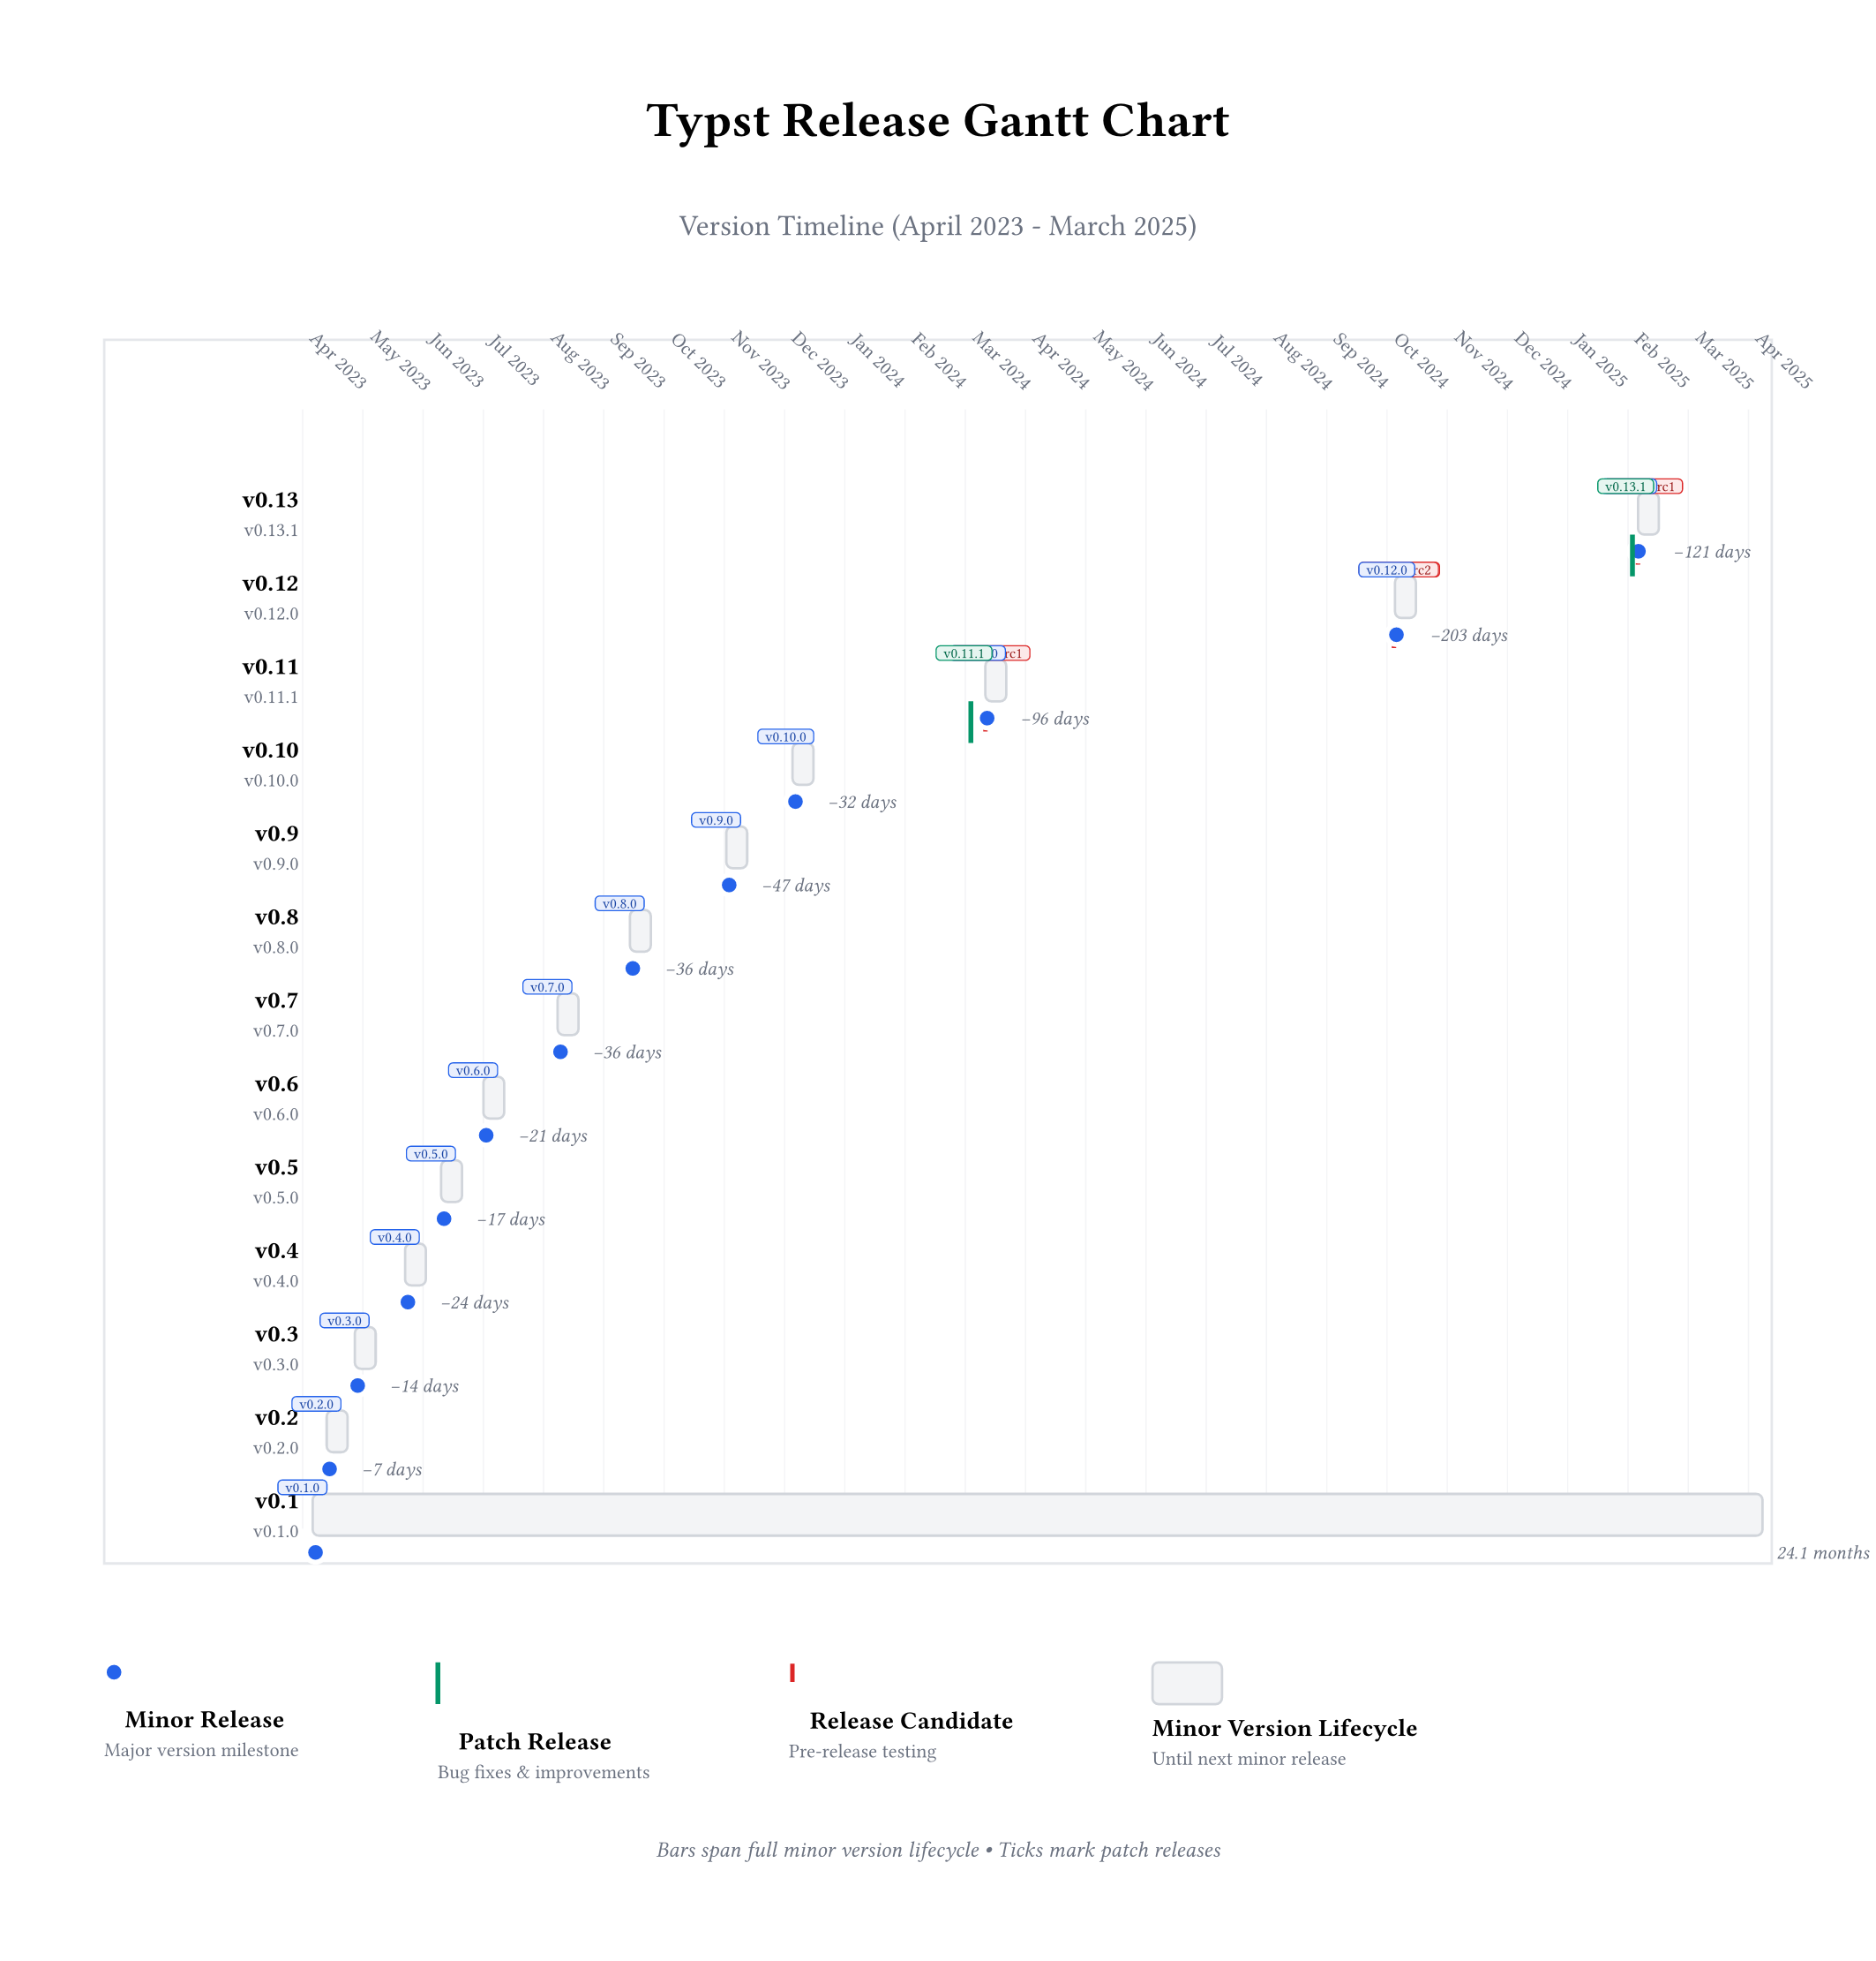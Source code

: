 #let version-data = (
  ("v0.13.1", "Mar 7", "8ace67d"),
  ("v0.13.0", "Feb 19", "8dce676"),
  ("v0.13.0-rc1", "Feb 5", "56d8188"),
  ("v0.12.0", "Oct 18, 2024", "737895d"),
  ("v0.12.0-rc2", "Oct 15, 2024", "ef309ca"),
  ("v0.12.0-rc1", "Oct 4, 2024", "d5b1f4a"),
  ("v0.11.1", "May 17, 2024", "5011510"),
  ("v0.11.0", "Mar 15, 2024", "2bf9f95"),
  ("v0.11.0-rc1", "Mar 10, 2024", "fe94bd8"),
  ("v0.10.0", "Dec 4, 2023", "70ca0d2"),
  ("v0.9.0", "Oct 31, 2023", "7bb4f6d"),
  ("v0.8.0", "Sep 13, 2023", "360cc9b"),
  ("v0.7.0", "Aug 7, 2023", "da8367e"),
  ("v0.6.0", "Jun 30, 2023", "2dfd44f"),
  ("v0.5.0", "Jun 9, 2023", "3a8b9cc"),
  ("v0.4.0", "May 21, 2023", "f692a5e"),
  ("v0.3.0", "Apr 26, 2023", "b1e0de0"),
  ("v0.2.0", "Apr 12, 2023", "fe2640c"),
  ("v0.1.0", "Apr 5, 2023", "b3faef4"),
)

#set page(width: auto, height: auto, margin: 1.5cm)
#set text(font: "Noto Sans SC", size: 10pt)

#let parse-date(date-str) = {
  let months = (
    "Jan": 1,
    "Feb": 2,
    "Mar": 3,
    "Apr": 4,
    "May": 5,
    "Jun": 6,
    "Jul": 7,
    "Aug": 8,
    "Sep": 9,
    "Oct": 10,
    "Nov": 11,
    "Dec": 12,
  )

  let parts = date-str.split(" ")
  let month = parts.at(0)
  let day = int(parts.at(1).replace(",", ""))
  let year = if parts.len() > 2 { int(parts.at(2)) } else { 2025 }

  (year - 2023) * 12 + months.at(month) + day / 30.0
}

#let get-version-type(version) = {
  if version.contains("rc") { "rc" } else if version.match(regex("v\d+\.\d+\.0$")) != none { "minor" } else { "patch" }
}

#let version-colors = (
  minor: rgb("#2563eb"),
  patch: rgb("#059669"),
  rc: rgb("#dc2626"),
)

#let bar-heights = (
  minor: 20pt,
  patch: 16pt,
  rc: 12pt,
)

#align(center)[
  #text(size: 20pt, weight: "bold")[Typst Release Gantt Chart]
  #v(0.3cm)
  #text(size: 12pt, fill: rgb("#6b7280"))[Version Timeline (April 2023 - March 2025)]
]

#v(1cm)

// Parse dates and find range
#let dates = version-data.map(item => parse-date(item.at(1)))
#let min-date = calc.min(..dates)
#let max-date = calc.max(..dates)
#let date-range = max-date - min-date

// Group versions by minor version
#let grouped-versions = (:)
#for (version, date, commit) in version-data {
  let minor-key = version.split(".").slice(0, 2).join(".")
  if minor-key not in grouped-versions {
    grouped-versions.insert(minor-key, ())
  }
  grouped-versions.at(minor-key).push((version, date, commit, parse-date(date)))
}

// Sort each group by date (newest first) and calculate timespans
#let version-rows = ()
#for (i, (minor-ver, versions)) in grouped-versions.pairs().enumerate() {
  let sorted-versions = versions.sorted(key: v => v.at(3))
  let start-date = sorted-versions.first().at(3) // First release (possibly RC)

  // Find next minor version's start date
  let next-minor-start = if i < grouped-versions.len() - 1 {
    let next-versions = grouped-versions.pairs().at(i + 1).at(1)
    next-versions.sorted(key: v => v.at(3)).first().at(3)
  } else {
    max-date + 1 // For the latest version, extend to chart end
  }

  let end-date = next-minor-start
  let final-version = sorted-versions.last().at(0)
  let timespan-days = (end-date - start-date) * 30

  version-rows.push((
    minor-ver,
    final-version,
    sorted-versions,
    start-date,
    end-date,
    timespan-days,
  ))
}

// Sort rows by start date (newest first)
#let version-rows = version-rows.sorted(key: row => row.at(3)).rev()

// Chart dimensions
#let chart-width = 20cm
#let chart-height = (version-rows.len() * 1.2cm)
#let row-height = 1cm

// Time axis labels
#let time-labels = ()
#for month in range(int(min-date), int(max-date) + 2) {
  let year = 2023 + calc.floor((month - 1) / 12)
  let month-num = calc.rem(month - 1, 12) + 1
  let month-names = ("Jan", "Feb", "Mar", "Apr", "May", "Jun", "Jul", "Aug", "Sep", "Oct", "Nov", "Dec")
  time-labels.push((month, month-names.at(month-num - 1) + " " + str(year)))
}

// Draw chart
#box(width: chart-width + 4cm, height: chart-height + 2cm, stroke: 1pt + rgb("#e5e7eb"))[
  #place(
    dx: 0cm,
    dy: 0cm,

    // Background grid
    stack(
      dir: ttb,
      spacing: 0pt,

      // Time axis
      box(height: 1.5cm)[
        #for (time-val, label) in time-labels {
          let x-pos = (time-val - min-date) / date-range * chart-width
          place(
            dx: 3cm + x-pos,
            dy: 0.2cm,
            rotate(45deg)[
              #text(size: 8pt, fill: rgb("#6b7280"))[#label]
            ],
          )
          place(
            dx: 3cm + x-pos,
            dy: 1cm,
            line(
              angle: 90deg,
              length: chart-height + 0.5cm,
              stroke: 0.5pt + rgb("#f3f4f6"),
            ),
          )
        }
      ],

      // Version bars
      box(height: chart-height)[
        #for (i, (minor-ver, final-version, versions, start-date, end-date, timespan)) in version-rows.enumerate() {
          let y-pos = i * 1.2cm + 0.5cm
          let start-x = (start-date - min-date) / date-range * chart-width
          let end-x = (end-date - min-date) / date-range * chart-width
          let bar-width = calc.max(0.3cm, end-x - start-x)

          // Version label
          place(
            dx: 0cm,
            dy: y-pos,
            box(width: 2.8cm, height: row-height)[
              #align(right + horizon)[
                #text(size: 10pt, weight: "bold")[#minor-ver]
                #linebreak()
                #text(size: 8pt, fill: rgb("#6b7280"))[#final-version]
              ]
            ],
          )

          // Development timespan bar
          place(
            dx: 3cm + start-x,
            dy: y-pos + 0.2cm,
            {
              // Main bar background (full minor version period)
              box(
                width: bar-width,
                height: 0.6cm,
                fill: rgb("#f3f4f6"),
                stroke: 1pt + rgb("#d1d5db"),
                radius: 3pt,
              )

              // Overlay segments for each version
              for (
                j,
                (version, date, commit, version-date),
              ) in versions.enumerate() {
                let segment-x = if end-date == start-date {
                  j * 0.2cm
                } else {
                  (
                    (version-date - start-date) / (end-date - start-date) * bar-width
                  )
                }
                let version-type = get-version-type(version)
                let color = version-colors.at(version-type)

                // Different markers for different version types
                if version-type == "minor" {
                  place(
                    dx: segment-x - 0.1cm,
                    dy: 0.1cm,
                    circle(radius: 4pt, fill: color, stroke: 2pt + white),
                  )
                } else if version-type == "patch" {
                  place(
                    dx: segment-x,
                    dy: 0cm,
                    line(angle: 90deg, length: 0.6cm, stroke: 2pt + color),
                  )
                } else {
                  // RC
                  place(
                    dx: segment-x - 0.05cm,
                    dy: 0.15cm,
                    rect(
                      width: 0.1cm,
                      height: 0.3cm,
                      fill: color,
                      stroke: 1pt + white,
                    ),
                  )
                }

                // Version label
                place(
                  dx: segment-x - 0.5cm,
                  dy: -0.8cm,
                  box(
                    fill: color.lighten(90%),
                    radius: 2pt,
                    inset: (x: 3pt, y: 1pt),
                    stroke: 0.5pt + color,
                  )[
                    #text(size: 6pt, fill: color.darken(30%))[#version]
                  ],
                )
              }

              // Timespan label
              place(
                dx: bar-width + 0.2cm,
                dy: 0.15cm,
                text(size: 8pt, fill: rgb("#6b7280"), style: "italic")[
                  #if timespan < 7 {
                    str(int(timespan)) + " days" } else if timespan < 30 {
                      str(int(timespan / 7)) + " weeks" } else {
                    str(calc.round(timespan / 30, digits: 1)) + " months"
                  }
                ],
              )
            },
          )
        }
      ],
    ),
  )
]

#v(1cm)

// Legend
#grid(
  columns: 4,
  column-gutter: 2cm,
  align: left,

  [
    #circle(radius: 4pt, fill: version-colors.minor, stroke: 2pt + white)
    #h(0.3cm)
    #text(weight: "bold")[Minor Release]
    #linebreak()
    #text(size: 8pt, fill: rgb("#6b7280"))[Major version milestone]
  ],

  [
    #line(angle: 90deg, length: 0.6cm, stroke: 2pt + version-colors.patch)
    #h(0.3cm)
    #text(weight: "bold")[Patch Release]
    #linebreak()
    #text(size: 8pt, fill: rgb("#6b7280"))[Bug fixes & improvements]
  ],

  [
    #rect(width: 0.1cm, height: 0.3cm, fill: version-colors.rc, stroke: 1pt + white)
    #h(0.3cm)
    #text(weight: "bold")[Release Candidate]
    #linebreak()
    #text(size: 8pt, fill: rgb("#6b7280"))[Pre-release testing]
  ],

  [
    #box(width: 1cm, height: 0.6cm, fill: rgb("#f3f4f6"), stroke: 1pt + rgb("#d1d5db"), radius: 3pt)
    #linebreak()
    #text(weight: "bold")[Minor Version Lifecycle]
    #linebreak()
    #text(size: 8pt, fill: rgb("#6b7280"))[Until next minor release]
  ],
)

#align(center)[
  #v(0.5cm)
  #text(size: 9pt, fill: rgb("#6b7280"), style: "italic")[
    Bars span full minor version lifecycle • Ticks mark patch releases
  ]
]

